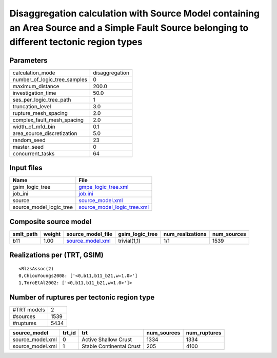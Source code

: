 Disaggregation calculation with Source Model containing an Area Source and a Simple Fault Source belonging to different tectonic region types
=============================================================================================================================================

Parameters
----------
============================ ==============
calculation_mode             disaggregation
number_of_logic_tree_samples 0             
maximum_distance             200.0         
investigation_time           50.0          
ses_per_logic_tree_path      1             
truncation_level             3.0           
rupture_mesh_spacing         2.0           
complex_fault_mesh_spacing   2.0           
width_of_mfd_bin             0.1           
area_source_discretization   5.0           
random_seed                  23            
master_seed                  0             
concurrent_tasks             64            
============================ ==============

Input files
-----------
======================= ============================================================
Name                    File                                                        
======================= ============================================================
gsim_logic_tree         `gmpe_logic_tree.xml <gmpe_logic_tree.xml>`_                
job_ini                 `job.ini <job.ini>`_                                        
source                  `source_model.xml <source_model.xml>`_                      
source_model_logic_tree `source_model_logic_tree.xml <source_model_logic_tree.xml>`_
======================= ============================================================

Composite source model
----------------------
========= ====== ====================================== =============== ================ ===========
smlt_path weight source_model_file                      gsim_logic_tree num_realizations num_sources
========= ====== ====================================== =============== ================ ===========
b11       1.00   `source_model.xml <source_model.xml>`_ trivial(1,1)    1/1              1539       
========= ====== ====================================== =============== ================ ===========

Realizations per (TRT, GSIM)
----------------------------

::

  <RlzsAssoc(2)
  0,ChiouYoungs2008: ['<0,b11,b11_b21,w=1.0>']
  1,ToroEtAl2002: ['<0,b11,b11_b21,w=1.0>']>

Number of ruptures per tectonic region type
-------------------------------------------
=========== ====
#TRT models 2   
#sources    1539
#ruptures   5434
=========== ====

================ ====== ======================== =========== ============
source_model     trt_id trt                      num_sources num_ruptures
================ ====== ======================== =========== ============
source_model.xml 0      Active Shallow Crust     1334        1334        
source_model.xml 1      Stable Continental Crust 205         4100        
================ ====== ======================== =========== ============